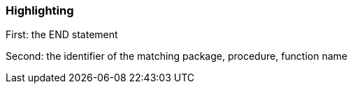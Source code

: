 === Highlighting

First: the END statement

Second: the identifier of the matching package, procedure, function name

